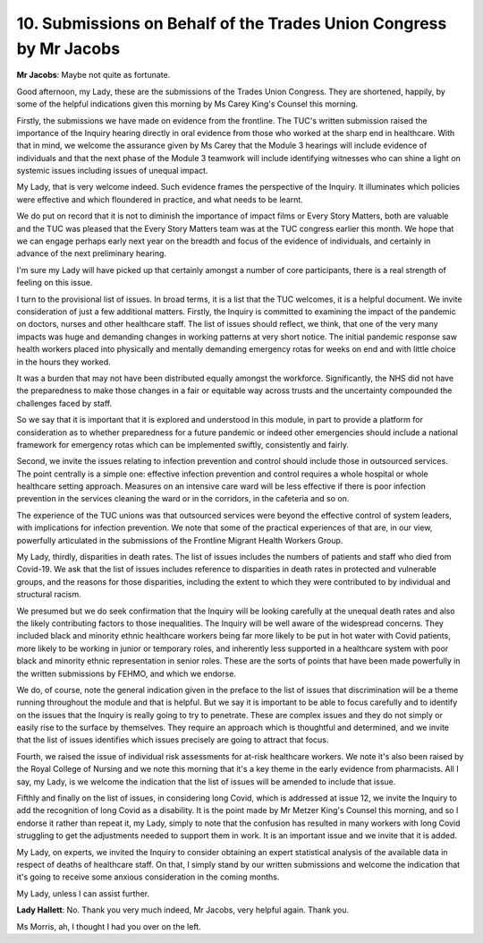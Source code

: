 10. Submissions on Behalf of the Trades Union Congress by Mr Jacobs
===================================================================

**Mr Jacobs**: Maybe not quite as fortunate.

Good afternoon, my Lady, these are the submissions of the Trades Union Congress. They are shortened, happily, by some of the helpful indications given this morning by Ms Carey King's Counsel this morning.

Firstly, the submissions we have made on evidence from the frontline. The TUC's written submission raised the importance of the Inquiry hearing directly in oral evidence from those who worked at the sharp end in healthcare. With that in mind, we welcome the assurance given by Ms Carey that the Module 3 hearings will include evidence of individuals and that the next phase of the Module 3 teamwork will include identifying witnesses who can shine a light on systemic issues including issues of unequal impact.

My Lady, that is very welcome indeed. Such evidence frames the perspective of the Inquiry. It illuminates which policies were effective and which floundered in practice, and what needs to be learnt.

We do put on record that it is not to diminish the importance of impact films or Every Story Matters, both are valuable and the TUC was pleased that the Every Story Matters team was at the TUC congress earlier this month. We hope that we can engage perhaps early next year on the breadth and focus of the evidence of individuals, and certainly in advance of the next preliminary hearing.

I'm sure my Lady will have picked up that certainly amongst a number of core participants, there is a real strength of feeling on this issue.

I turn to the provisional list of issues. In broad terms, it is a list that the TUC welcomes, it is a helpful document. We invite consideration of just a few additional matters. Firstly, the Inquiry is committed to examining the impact of the pandemic on doctors, nurses and other healthcare staff. The list of issues should reflect, we think, that one of the very many impacts was huge and demanding changes in working patterns at very short notice. The initial pandemic response saw health workers placed into physically and mentally demanding emergency rotas for weeks on end and with little choice in the hours they worked.

It was a burden that may not have been distributed equally amongst the workforce. Significantly, the NHS did not have the preparedness to make those changes in a fair or equitable way across trusts and the uncertainty compounded the challenges faced by staff.

So we say that it is important that it is explored and understood in this module, in part to provide a platform for consideration as to whether preparedness for a future pandemic or indeed other emergencies should include a national framework for emergency rotas which can be implemented swiftly, consistently and fairly.

Second, we invite the issues relating to infection prevention and control should include those in outsourced services. The point centrally is a simple one: effective infection prevention and control requires a whole hospital or whole healthcare setting approach. Measures on an intensive care ward will be less effective if there is poor infection prevention in the services cleaning the ward or in the corridors, in the cafeteria and so on.

The experience of the TUC unions was that outsourced services were beyond the effective control of system leaders, with implications for infection prevention. We note that some of the practical experiences of that are, in our view, powerfully articulated in the submissions of the Frontline Migrant Health Workers Group.

My Lady, thirdly, disparities in death rates. The list of issues includes the numbers of patients and staff who died from Covid-19. We ask that the list of issues includes reference to disparities in death rates in protected and vulnerable groups, and the reasons for those disparities, including the extent to which they were contributed to by individual and structural racism.

We presumed but we do seek confirmation that the Inquiry will be looking carefully at the unequal death rates and also the likely contributing factors to those inequalities. The Inquiry will be well aware of the widespread concerns. They included black and minority ethnic healthcare workers being far more likely to be put in hot water with Covid patients, more likely to be working in junior or temporary roles, and inherently less supported in a healthcare system with poor black and minority ethnic representation in senior roles. These are the sorts of points that have been made powerfully in the written submissions by FEHMO, and which we endorse.

We do, of course, note the general indication given in the preface to the list of issues that discrimination will be a theme running throughout the module and that is helpful. But we say it is important to be able to focus carefully and to identify on the issues that the Inquiry is really going to try to penetrate. These are complex issues and they do not simply or easily rise to the surface by themselves. They require an approach which is thoughtful and determined, and we invite that the list of issues identifies which issues precisely are going to attract that focus.

Fourth, we raised the issue of individual risk assessments for at-risk healthcare workers. We note it's also been raised by the Royal College of Nursing and we note this morning that it's a key theme in the early evidence from pharmacists. All I say, my Lady, is we welcome the indication that the list of issues will be amended to include that issue.

Fifthly and finally on the list of issues, in considering long Covid, which is addressed at issue 12, we invite the Inquiry to add the recognition of long Covid as a disability. It is the point made by Mr Metzer King's Counsel this morning, and so I endorse it rather than repeat it, my Lady, simply to note that the confusion has resulted in many workers with long Covid struggling to get the adjustments needed to support them in work. It is an important issue and we invite that it is added.

My Lady, on experts, we invited the Inquiry to consider obtaining an expert statistical analysis of the available data in respect of deaths of healthcare staff. On that, I simply stand by our written submissions and welcome the indication that it's going to receive some anxious consideration in the coming months.

My Lady, unless I can assist further.

**Lady Hallett**: No. Thank you very much indeed, Mr Jacobs, very helpful again. Thank you.

Ms Morris, ah, I thought I had you over on the left.

